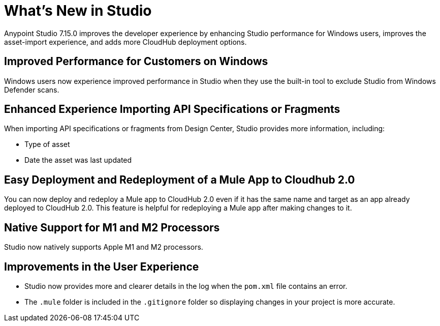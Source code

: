 = What’s New in Studio

Anypoint Studio 7.15.0 improves the developer experience by enhancing Studio performance for Windows users, improves the asset-import experience, and adds more CloudHub deployment options.

== Improved Performance for Customers on Windows

Windows users now experience improved performance in Studio when they use the built-in tool to exclude Studio from Windows Defender scans.

== Enhanced Experience Importing API Specifications or Fragments

When importing API specifications or fragments from Design Center, Studio provides more information, including:

* Type of asset
* Date the asset was last updated

== Easy Deployment and Redeployment of a Mule App to Cloudhub 2.0

You can now deploy and redeploy a Mule app to CloudHub 2.0 even if it has the same name and target as an app already deployed to CloudHub 2.0. This feature is helpful for redeploying a Mule app after making changes to it.

== Native Support for M1 and M2 Processors

Studio now natively supports Apple M1 and M2 processors.

== Improvements in the User Experience

* Studio now provides more and clearer details in the log when the `pom.xml` file contains an error.
* The `.mule` folder is included in the `.gitignore` folder so displaying changes in your project is more accurate.
